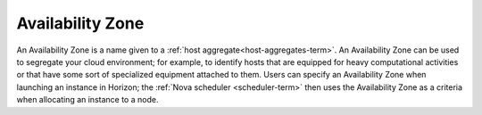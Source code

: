 
.. _availability-zone-term:

Availability Zone
-----------------

An Availability Zone is a name given to a
:ref:`host aggregate<host-aggregates-term>`.
An Availability Zone can be used to segregate your cloud environment;
for example, to identify hosts that are equipped for
heavy computational activities
or that have some sort of specialized equipment attached to them.
Users can specify an Availability Zone
when launching an instance in Horizon;
the :ref:`Nova scheduler <scheduler-term>` then uses the Availability Zone
as a criteria when allocating an instance to a node.

